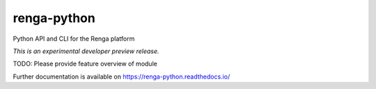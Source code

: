 ..
    This file is part of SDSC Platform.
    Copyright (C) 2017 Swiss Data Science Center.

    ADD LICENSE SHORT TEXT

==============
 renga-python
==============

.. image:: https://img.shields.io/travis/SwissDataScienceCenter/renga-python.svg
        :target: https://travis-ci.org/SwissDataScienceCenter/renga-python

.. image:: https://img.shields.io/coveralls/SwissDataScienceCenter/renga-python.svg
        :target: https://coveralls.io/r/SwissDataScienceCenter/renga-python

.. image:: https://img.shields.io/github/tag/SwissDataScienceCenter/renga-python.svg
        :target: https://github.com/SwissDataScienceCenter/renga-python/releases

.. image:: https://img.shields.io/pypi/dm/renga-python.svg
        :target: https://pypi.python.org/pypi/renga-python

.. image:: https://img.shields.io/github/license/SwissDataScienceCenter/renga-python.svg
        :target: https://github.com/SwissDataScienceCenter/renga-python/blob/master/LICENSE

Python API and CLI for the Renga platform

*This is an experimental developer preview release.*

TODO: Please provide feature overview of module

Further documentation is available on
https://renga-python.readthedocs.io/
